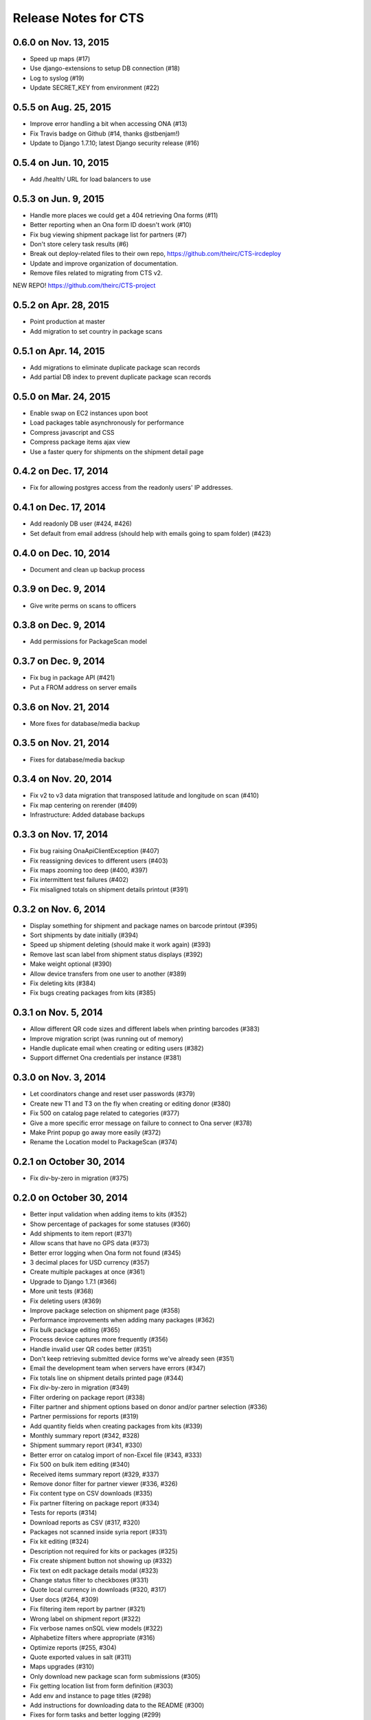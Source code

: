 Release Notes for CTS
=====================

0.6.0 on Nov. 13, 2015
----------------------

* Speed up maps (#17)
* Use django-extensions to setup DB connection (#18)
* Log to syslog (#19)
* Update SECRET_KEY from environment (#22)

0.5.5 on Aug. 25, 2015
----------------------

* Improve error handling a bit when accessing ONA (#13)
* Fix Travis badge on Github (#14, thanks @stbenjam!)
* Update to Django 1.7.10; latest Django security release (#16)

0.5.4 on Jun. 10, 2015
----------------------

* Add /health/ URL for load balancers to use

0.5.3 on Jun. 9, 2015
---------------------

* Handle more places we could get a 404 retrieving Ona forms (#11)
* Better reporting when an Ona form ID doesn't work (#10)
* Fix bug viewing shipment package list for partners (#7)
* Don't store celery task results (#6)
* Break out deploy-related files to their own repo,
  https://github.com/theirc/CTS-ircdeploy
* Update and improve organization of documentation.
* Remove files related to migrating from CTS v2.

NEW REPO!  https://github.com/theirc/CTS-project

0.5.2 on Apr. 28, 2015
----------------------

* Point production at master
* Add migration to set country in package scans

0.5.1 on Apr. 14, 2015
----------------------

* Add migrations to eliminate duplicate package scan records
* Add partial DB index to prevent duplicate package scan records

0.5.0 on Mar. 24, 2015
----------------------

* Enable swap on EC2 instances upon boot
* Load packages table asynchronously for performance
* Compress javascript and CSS
* Compress package items ajax view
* Use a faster query for shipments on the shipment detail page

0.4.2 on Dec. 17, 2014
----------------------

* Fix for allowing postgres access from the readonly users'
  IP addresses.

0.4.1 on Dec. 17, 2014
----------------------

* Add readonly DB user (#424, #426)
* Set default from email address (should help with emails
  going to spam folder) (#423)

0.4.0 on Dec. 10, 2014
----------------------

* Document and clean up backup process

0.3.9 on Dec. 9, 2014
---------------------

* Give write perms on scans to officers

0.3.8 on Dec. 9, 2014
---------------------

* Add permissions for PackageScan model

0.3.7 on Dec. 9, 2014
---------------------

* Fix bug in package API (#421)
* Put a FROM address on server emails

0.3.6 on Nov. 21, 2014
----------------------

* More fixes for database/media backup

0.3.5 on Nov. 21, 2014
----------------------

* Fixes for database/media backup

0.3.4 on Nov. 20, 2014
----------------------

* Fix v2 to v3 data migration that transposed latitude and longitude on scan (#410)
* Fix map centering on rerender (#409)
* Infrastructure: Added database backups


0.3.3 on Nov. 17, 2014
----------------------

* Fix bug raising OnaApiClientException (#407)
* Fix reassigning devices to different users (#403)
* Fix maps zooming too deep (#400, #397)
* Fix intermittent test failures (#402)
* Fix misaligned totals on shipment details printout (#391)

0.3.2 on Nov. 6, 2014
---------------------

* Display something for shipment and package names on barcode printout (#395)
* Sort shipments by date initially (#394)
* Speed up shipment deleting (should make it work again) (#393)
* Remove last scan label from shipment status displays (#392)
* Make weight optional (#390)
* Allow device transfers from one user to another (#389)
* Fix deleting kits (#384)
* Fix bugs creating packages from kits (#385)

0.3.1 on Nov. 5, 2014
---------------------

* Allow different QR code sizes and different labels when printing barcodes (#383)
* Improve migration script (was running out of memory)
* Handle duplicate email when creating or editing users (#382)
* Support differnet Ona credentials per instance (#381)

0.3.0 on Nov. 3, 2014
---------------------

* Let coordinators change and reset user passwords (#379)
* Create new T1 and T3 on the fly when creating or editing donor (#380)
* Fix 500 on catalog page related to categories (#377)
* Give a more specific error message on failure to connect to Ona server (#378)
* Make Print popup go away more easily (#372)
* Rename the Location model to PackageScan (#374)

0.2.1 on October 30, 2014
-------------------------

* Fix div-by-zero in migration (#375)

0.2.0 on October 30, 2014
-------------------------

* Better input validation when adding items to kits (#352)
* Show percentage of packages for some statuses (#360)
* Add shipments to item report (#371)
* Allow scans that have no GPS data (#373)
* Better error logging when Ona form not found (#345)
* 3 decimal places for USD currency (#357)
* Create multiple packages at once (#361)
* Upgrade to Django 1.7.1 (#366)
* More unit tests (#368)
* Fix deleting users (#369)
* Improve package selection on shipment page (#358)
* Performance improvements when adding many packages (#362)
* Fix bulk package editing (#365)
* Process device captures more frequently (#356)
* Handle invalid user QR codes better (#351)
* Don't keep retrieving submitted device forms we've already seen (#351)
* Email the development team when servers have errors (#347)
* Fix totals line on shipment details printed page (#344)
* Fix div-by-zero in migration (#349)
* Filter ordering on package report (#338)
* Filter partner and shipment options based on donor and/or partner selection (#336)
* Partner permissions for reports (#319)
* Add quantity fields when creating packages from kits (#339)
* Monthly summary report (#342, #328)
* Shipment summary report (#341, #330)
* Better error on catalog import of non-Excel file (#343, #333)
* Fix 500 on bulk item editing (#340)
* Received items summary report (#329, #337)
* Remove donor filter for partner viewer (#336, #326)
* Fix content type on CSV downloads (#335)
* Fix partner filtering on package report (#334)
* Tests for reports (#314)
* Download reports as CSV (#317, #320)
* Packages not scanned inside syria report (#331)
* Fix kit editing (#324)
* Description not required for kits or packages (#325)
* Fix create shipment button not showing up (#332)
* Fix text on edit package details modal (#323)
* Change status filter to checkboxes (#331)
* Quote local currency in downloads (#320, #317)
* User docs (#264, #309)
* Fix filtering item report by partner (#321)
* Wrong label on shipment report (#322)
* Fix verbose names onSQL view models (#322)
* Alphabetize filters where appropriate (#316)
* Optimize reports (#255, #304)
* Quote exported values in salt (#311)
* Maps upgrades (#310)
* Only download new package scan form submissions (#305)
* Fix getting location list from form definition (#303)
* Add env and instance to page titles (#298)
* Add instructions for downloading data to the README (#300)
* Fixes for form tasks and better logging (#299)
* Add all quantities to kit (#166)
* Clear all quantities (#165)
* Doc links (#296)
* Less verbose doc production (#296)
* Device ID binding (#295, #290)
* Fix warning when salt creates postgres databases (#285)
* Totals on shipment view (#294)
* Admin docs (#293)
* Style table footer like header (#294)
* Salt fixes (#285)
* Instance specific migrations (#274)
* Remove currency name from model documentation fields (#274)
* Install git earlier (#291)
* Fab commands to dump and restore databases (#289)

0.1.0 on September 23, 2014
---------------------------

* New hostnames cts-staging.rescue.org, cts.rescue.org (#287)

0.0.9 on September 23, 2014
---------------------------

* Update shipment status from scan location (#273, #188)
* Restart servers on deploy (#284)
* Ona times are in UTC (#270, #286)
* Root URL path was 403 (#281)
* Migration fixes (#282)
* Do not display supplier details to partners (#271)
* Upgrade django-celery for Django 1.7 compatibility (#283)
* Multiple instances on one domain by URL path (#280)
* Map refactor (#279)
* Fix permissions for coordinators (#278, #277, #275, #276)
* Don't check local settings file for PEP-8 (#272)

0.0.8 on September 16, 2014
---------------------------

* Django 1.7 (#260)
* Fix donor migration bugs (#269)
* Serve docs on site (#267)
* Get vagrant test environment working (#266)
* Deploy SSL cert and key from secrets file (#265)
* Limit shipment views for partners (#261)
* Fix PostGIS setup (#250)
* Add OSM and ESRI test map layers (#259)
* Fix kit creation (#241, #257)

0.0.7 on August 29, 2014
------------------------

* Fix mismatched status displayed on shipments list and detail pages (#238, #245)
* Fix misalignment of create shipment and map view buttons (#254)
* Improve map page load performance (#253, #251)
* Improve shipments page load performance (#249)
* List partners by name instead of email (#252)
* Re-order map filters and remove supplier filter (#248)
* Add reports by location (#231, #239)
* Fix migrations for Turkey data (#247)
* Migrate users from v2 (#235)
* Login by email instead of username, store user name in single field (to match v2) (#237)
* Set local currencies on instances (#240)
* Implement partners as users instead of a separate table (#236)
* Set up Iraq site (#233)

0.0.6 on August 25, 2014
------------------------

* Fix exception when editing bulk package items (#228)
* When editing details of existing package, button shouldn't say "Save New Package" (#230)
* Save and Print buttons misaligned (#229)
* Add headers on shipment page (#232)
* Make entire row clickable on packages table on shipment page (#232)
* Highlight row of selected package (#232)
* Add help on create package from kit modal (#232)
* Start on sysadmin docs (#227)

0.0.5 on August 21, 2014
------------------------

* Django 1.6.6 - security upgrade (#223)
* More New Relic support (#226)

0.0.4 on August 20, 2014
------------------------

* New Relic support (#98)
* Deploy for Jordan and Turkey (#3)
* Map package routes (#217)
* Ona support
* User password management (assign initial; reset) (#176)
* Fix sorting shipments by date (#218)
* Fix "More Actions" button on shipments page (#216)
* Update shipments list columns per feedback (#215)

0.0.3 on August 14, 2014
------------------------

* Start adding configuration for Jordan and Turkey instances
* Finish up catalog pages
* Finish up shipments pages
* Add entities section (donors, suppliers, transporters, users, partners)
* Start on reports pages
* Read-only REST API
* Roles and permissions

0.0.2 on August 1, 2014
-----------------------

* Remove pagination from tables
* Better error indication when quantity is negative
* Package status
* Shipment actions
* Shipment details page
* Summary manifest page
* Message when user changes selected kit
* Add location data
* Make links in tables green
* Remove borders from tables
* Better formatting of import errors
* Fix styling on select controls
* Make some modals larger
* Styling updates to better match comps
* Many misc. bug fixes

0.0.1 on July 15, 2014
----------------------

* Initial "release"
* Most of catalog page working.
* Shipments and packages partially implemented.
* Entities and users can be created and edited. Open bug about
  Donor T1 codes.
* Various style issues need to be fixed.
